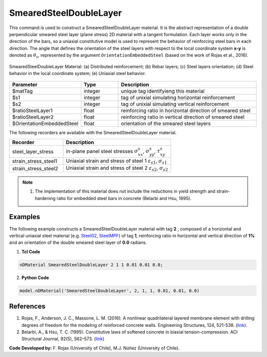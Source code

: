 .. _SmearedSteelDoubleLayer:

SmearedSteelDoubleLayer
^^^^^^^^^^^^^^^^^^^^^^^

This command is used to construct a SmearedSteelDoubleLayer material. 
It is the abstract representation of a double perpendicular smeared steel layer (plane stress) 2D material with a tangent formulation. Each layer works only in the direction of the bars, so a uniaxial constitutive model is used to represent the behavior of reinforcing steel bars in each direction. The angle that defines the orientation
of the steel layers with respect to the local coordinate system **x-y** is denoted as :math:`\theta_{s}`, represented by the argument ``OrientationEmbeddedSteel`` (based on the work of Rojas et al., 2016).

.. figure:: SmearedSteelDoubleLayer_figure.png
	:align: center
	:figclass: align-center
	:width: 1000px
	:name: SmearedSteel_FIG
	
	SmearedSteelDoubleLayer Material: (a) Distributed reinforcement; (b) Rebar layers; (c) Steel layers orientation; (d) Steel behavior in the local coordinate system; (e) Uniaxial steel behavior.


.. function:: nDMaterial SmearedSteelDoubleLayer $matTag $s1 $s2 $ratioSteelLayer1 $ratioSteelLayer2 $OrientationEmbeddedSteel


.. csv-table:: 
   :header: "Parameter", "Type", "Description"
   :widths: 10, 10, 40

   $matTag, integer, unique tag identifyieng this material
   $s1, integer, tag of unixial simulating horizontal reinforcement
   $s2, integer, tag of unixial simulating vertical reinforcement
   $ratioSteelLayer1, float, reinforcing ratio in horizontal direction of smeared steel
   $ratioSteelLayer2, float, reinforcing ratio in vertical direction of smeared steel
   $OrientationEmbeddedSteel, float, orientation of the smeared steel layers


The following recorders are available with the SmearedSteelDoubleLayer material.

.. csv-table:: 
   :header: "Recorder", "Description"
   :widths: 20, 40

   steel_layer_stress, "in-plane panel steel stresses :math:`\sigma^{s}_{xx}`, :math:`\sigma^{s}_{yy}`, :math:`\tau^{s}_{xy}`"
   strain_stress_steel1, "Uniaxial strain and stress of steel 1 :math:`\varepsilon_{s1}`, :math:`\sigma_{s1}`"
   strain_stress_steel2, "Uniaxial strain and stress of steel 2 :math:`\varepsilon_{s2}`, :math:`\sigma_{s2}`"


.. note::

   1. The implementation of this material does not include the reductions in yield strength and strain-hardening ratio for embedded steel bars in concrete (Belarbi and Hsu, 1995).

Examples
--------

The following example constructs a SmearedSteelDoubleLayer material with tag **2** , composed of a horizontal and vertical uniaxial steel material (e.g. `Steel02 <https://opensees.berkeley.edu/wiki/index.php/Steel02_Material_--_Giuffr%C3%A9-Menegotto-Pinto_Model_with_Isotropic_Strain_Hardening>`_, `SteelMPF <https://opensees.berkeley.edu/wiki/index.php/SteelMPF_-_Menegotto_and_Pinto_(1973)_Model_Extended_by_Filippou_et_al._(1983)>`_) of tag **1**, reinforcing ratio in horizontal and vertical direction of **1%** and an orientation of the double smeared steel layer of **0.0** radians.   

1. **Tcl Code**

.. code-block:: tcl
   
   nDMaterial SmearedSteelDoubleLayer 2 1 1 0.01 0.01 0.0;
   
2. **Python Code**

.. code-block:: python

   model.nDMaterial('SmearedSteelDoubleLayer', 2, 1, 1, 0.01, 0.01, 0.0)	  


   
References
----------

#. Rojas, F., Anderson, J. C., Massone, L. M. (2016). A nonlinear quadrilateral layered membrane element with drilling degrees of freedom for the modeling of reinforced concrete walls. Engineering Structures, 124, 521-538. (`link <https://www.sciencedirect.com/science/article/pii/S0141029616302954>`_).
#. Belarbi, A., & Hsu, T. C. (1995). Constitutive  laws   of   softened   concrete   in   biaxial   tension-compression.  ACI  Structural  Journal, 92(5), 562–573. (`link <https://www.scopus.com/record/display.uri?eid=2-s2.0-0029361065&origin=inward>`_)

**Code Developed by:** F. Rojas (University of Chile), M.J. Núñez (University of Chile).


